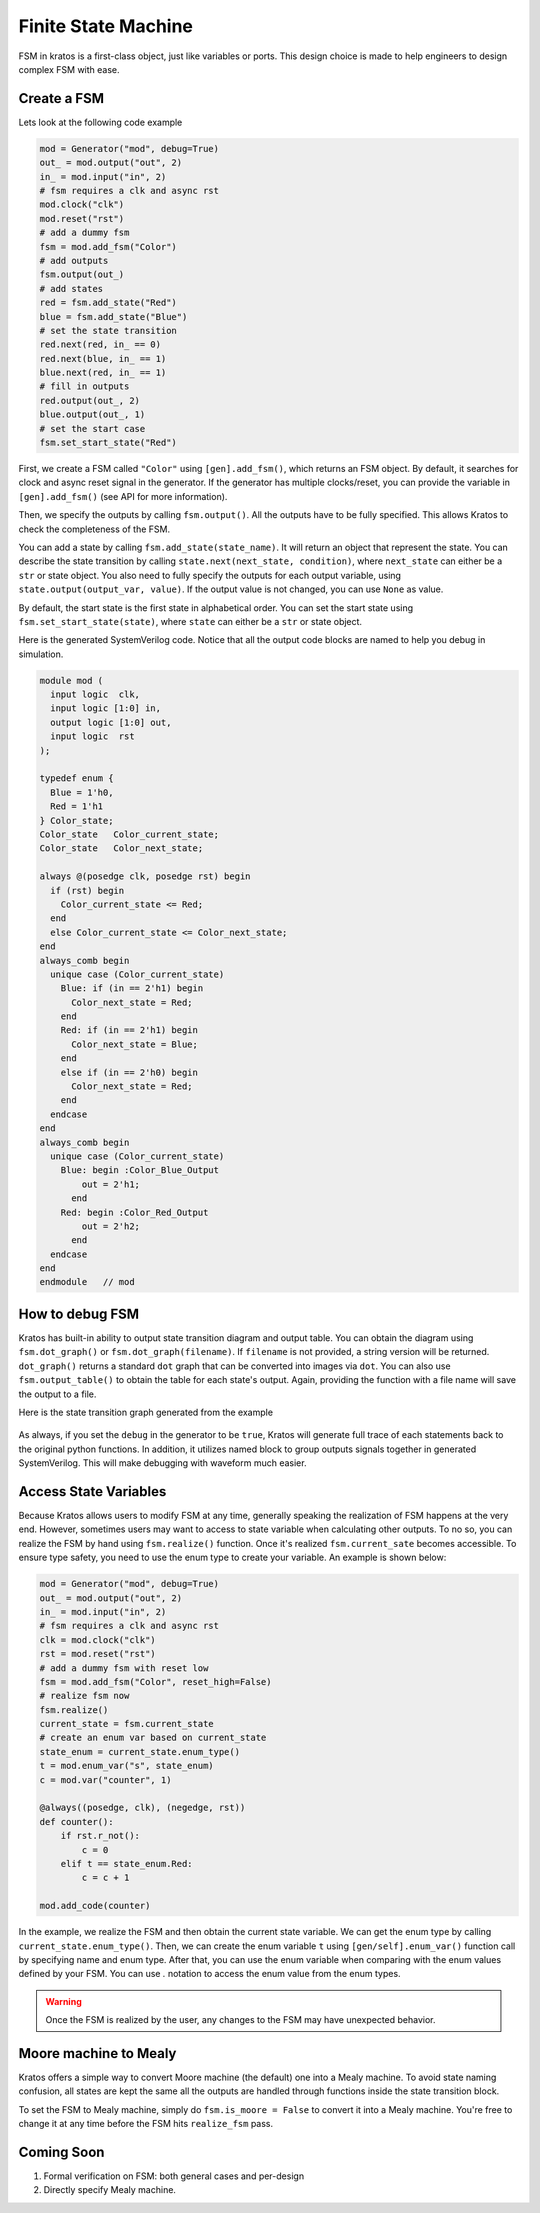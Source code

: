 Finite State Machine
####################

FSM in kratos is a first-class object, just like variables or ports.
This design choice is made to help engineers to design complex FSM
with ease.

Create a FSM
============
Lets look at the following code example

.. code-block:: Python

    mod = Generator("mod", debug=True)
    out_ = mod.output("out", 2)
    in_ = mod.input("in", 2)
    # fsm requires a clk and async rst
    mod.clock("clk")
    mod.reset("rst")
    # add a dummy fsm
    fsm = mod.add_fsm("Color")
    # add outputs
    fsm.output(out_)
    # add states
    red = fsm.add_state("Red")
    blue = fsm.add_state("Blue")
    # set the state transition
    red.next(red, in_ == 0)
    red.next(blue, in_ == 1)
    blue.next(red, in_ == 1)
    # fill in outputs
    red.output(out_, 2)
    blue.output(out_, 1)
    # set the start case
    fsm.set_start_state("Red")


First, we create a FSM called ``"Color"`` using ``[gen].add_fsm()``, which
returns an FSM object. By default, it searches for clock and async reset
signal in the generator. If the generator has multiple clocks/reset, you
can provide the variable in ``[gen].add_fsm()`` (see API for more information).

Then, we specify the outputs by calling ``fsm.output()``. All the outputs have
to be fully specified. This allows Kratos to check the completeness of the FSM.

You can add a state by calling ``fsm.add_state(state_name)``. It will return
an object that represent the state. You can describe the state transition by
calling ``state.next(next_state, condition)``, where ``next_state`` can either
be a ``str`` or state object. You also need to fully specify the outputs for
each output variable, using ``state.output(output_var, value)``. If the output
value is not changed, you can use ``None`` as value.

By default, the start state is the first state in alphabetical order. You can
set the start state using ``fsm.set_start_state(state)``, where ``state`` can
either be a ``str`` or state object.


Here is the generated SystemVerilog code. Notice that all the output code
blocks are named to help you debug in simulation.

.. code-block:: SystemVerilog

  module mod (
    input logic  clk,
    input logic [1:0] in,
    output logic [1:0] out,
    input logic  rst
  );

  typedef enum {
    Blue = 1'h0,
    Red = 1'h1
  } Color_state;
  Color_state   Color_current_state;
  Color_state   Color_next_state;

  always @(posedge clk, posedge rst) begin
    if (rst) begin
      Color_current_state <= Red;
    end
    else Color_current_state <= Color_next_state;
  end
  always_comb begin
    unique case (Color_current_state)
      Blue: if (in == 2'h1) begin
        Color_next_state = Red;
      end
      Red: if (in == 2'h1) begin
        Color_next_state = Blue;
      end
      else if (in == 2'h0) begin
        Color_next_state = Red;
      end
    endcase
  end
  always_comb begin
    unique case (Color_current_state)
      Blue: begin :Color_Blue_Output
          out = 2'h1;
        end
      Red: begin :Color_Red_Output
          out = 2'h2;
        end
    endcase
  end
  endmodule   // mod


How to debug FSM
================

Kratos has built-in ability to output state transition diagram and output
table. You can obtain the diagram using ``fsm.dot_graph()`` or
``fsm.dot_graph(filename)``. If ``filename`` is not provided, a string version
will be returned. ``dot_graph()`` returns a standard ``dot`` graph that can
be converted into images via ``dot``. You can also use ``fsm.output_table()``
to obtain the table for each state's output. Again, providing the function
with a file name will save the output to a file.

Here is the state transition graph generated from the example

.. figure:: /images/fsm.svg
    :align: center

As always, if you set the ``debug`` in the generator to be ``true``, Kratos
will generate full trace of each statements back to the original python
functions. In addition, it utilizes named block to group outputs signals
together in generated SystemVerilog. This will make debugging with waveform
much easier.

Access State Variables
======================
Because Kratos allows users to modify FSM at any time, generally speaking the
realization of FSM happens at the very end. However, sometimes users may want
to access to state variable when calculating other outputs. To no so, you can
realize the FSM by hand using ``fsm.realize()`` function. Once it's realized
``fsm.current_sate`` becomes accessible. To ensure type safety, you need to
use the enum type to create your variable. An example is shown below:

.. code-block:: Python

    mod = Generator("mod", debug=True)
    out_ = mod.output("out", 2)
    in_ = mod.input("in", 2)
    # fsm requires a clk and async rst
    clk = mod.clock("clk")
    rst = mod.reset("rst")
    # add a dummy fsm with reset low
    fsm = mod.add_fsm("Color", reset_high=False)
    # realize fsm now
    fsm.realize()
    current_state = fsm.current_state
    # create an enum var based on current_state
    state_enum = current_state.enum_type()
    t = mod.enum_var("s", state_enum)
    c = mod.var("counter", 1)

    @always((posedge, clk), (negedge, rst))
    def counter():
        if rst.r_not():
            c = 0
        elif t == state_enum.Red:
            c = c + 1

    mod.add_code(counter)

In the example, we realize the FSM and then obtain the current state variable.
We can get the enum type by calling ``current_state.enum_type()``. Then, we
can create the enum variable ``t`` using ``[gen/self].enum_var()`` function
call by specifying name and enum type. After that, you can use the enum
variable when comparing with the enum values defined by your FSM. You can
use `.` notation to access the enum value from the enum types.

.. warning::

  Once the FSM is realized by the user, any changes to the FSM may have
  unexpected behavior.

Moore machine to Mealy
======================

Kratos offers a simple way to convert Moore machine (the default) one into a
Mealy machine. To avoid state naming confusion, all states are kept the same
all the outputs are handled through functions inside the state transition
block.

To set the FSM to Mealy machine, simply do ``fsm.is_moore = False`` to convert
it into a Mealy machine. You're free to change it at any time before the FSM
hits ``realize_fsm`` pass.

Coming Soon
===========

1. Formal verification on FSM: both general cases and per-design
2. Directly specify Mealy machine.
